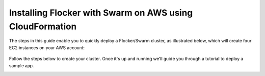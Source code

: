 .. _cloudformation:

.. raw:: html

    <style>
        .toctree-wrapper { display:none; }
    </style>

=========================================================
Installing Flocker with Swarm on AWS using CloudFormation
=========================================================

The steps in this guide enable you to quickly deploy a Flocker/Swarm cluster, as illustrated below, which will create four EC2 instances on your AWS account:

.. raw:: html

	<div style="width:80%; margin-left:auto; margin-right:auto; margin-bottom:2em;">

.. figure:: ../images/cloudformation.png
    :alt: A diagram illustrating a cluster of four AWS EC2 instances running Flocker with Docker Swarm.

.. raw:: html

	</div>

Follow the steps below to create your cluster.
Once it's up and running we'll guide you through a tutorial to deploy a sample app.

.. source material for this image: https://drive.google.com/open?id=0ByymF9bLBknGeXlPX1pTdXVZOGM

.. raw:: html

	<div class="step-stages step-stages--3up">
		<div class="step-stages__excerpt">
			<h2 class="step-stages__heading">Step 1</h2>
			<p>Create an AWS Key Pair for secure login to your cluster.</p>
		</div>
		<div class="step-stages__step first">
			<img src="../_images/01-keys-menu.png" alt="AWS key pairs section in console"/>
            <span><a href="https://console.aws.amazon.com/ec2/v2/home?region=us-east-1#KeyPairs:sort=keyName" target="_blank">Log in to the AWS console</a>. This will open "N. Virginia" region, "Key Pairs" section.</span>
		</div>
		<div class="step-stages__step">
			<img src="../_images/02-create-key.png" alt="Creating a new AWS key pair"/>
            <span>Click "Create Key Pair". Give your key pair a meaningful name, like <strong>flocker-test</strong>. You'll need this later.</span>
		</div>
		<div class="step-stages__step">
			<img src="../_images/03-pem-downloaded.png" alt="A downloaded pem file"/>
            <span>The private key (.pem file) will be downloaded onto your computer.</span>
		</div>
	</div>

	<div class="step-stages step-stages--3up">
		<div class="step-stages__excerpt">
			<h2 class="step-stages__heading">Step 2</h2>
			<p>Create a Flocker cluster using our CloudFormation template:
            <br />
			<a href="https://console.aws.amazon.com/cloudformation/home?region=us-east-1#/stacks/new?templateURL=https:%2F%2Fs3.amazonaws.com%2Finstaller.downloads.clusterhq.com%2Fflocker-cluster.cloudformation.json" class="button" target="_blank" align="middle">Launch Flocker CloudFormation</a>
            <br />
			This button will open CloudFormation in a new window.</p>
		</div>
		<div class="step-stages__step first">
			<img src="../_images/11-cloudformation-stackname.png" alt="Specifying the stack name"/>
			<span>Click "Next". Enter a <code>Stack name</code>. This can be any descriptive name.</span>
			<span>Enter your <code>KeyName</code> from Step 1. Then enter your AWS <code>AccessKeyID</code> and <code>SecretAccessKey</code> credentials.</span><span>If you don't know these, <a href="javascript:void(0);" onclick="$('#iam-instructions').show();">click here</a>.</span>
            <div id="iam-instructions" style="text-align:left; display:none;">
                <span>You can generate new credentials on your <a href="https://console.aws.amazon.com/iam/home#users" target="_blank">IAM Users</a> page:</span>
                <span><ul><li>Click on your user and go to the "Security Credentials" tab.</li><li>Click "Create Access Key".</li><li>Click "Show User Security Credentials".</li></ul></span>
            </div>
		</div>
		<div class="step-stages__step">
			<img src="../_images/12-cloudformation-settings.png" alt="Optionally fill in volumehub settings"/>
            <span>Optionally, <a href="https://clusterhq.com/volumehub/" target="_blank">register for a Volume Hub account</a>. This provides a web interface to see what's going on in your cluster.</span>
           <span>Once you're logged in to the Volume Hub, <a href="https://volumehub.clusterhq.com/v1/token" target="_blank">get your Volume Hub token here</a> and copy the <code>&lt;YourToken&gt;</code> part from <code>{"token": "&lt;YourToken&gt;"}</code> into the <code>VolumeHubToken</code> field.</span>
		</div>
		<div class="step-stages__step">
			<img src="../_images/13-cloudformation-create.png" alt="Click create"/>
			<span>Click "Next" twice and then click "Create" to create your cluster.</span>
		</div>
	</div>

	<div class="step-stages step-stages--3up">
		<div class="step-stages__excerpt">
			<h2 class="step-stages__heading">The waiting bit!</h2>
			<p>Wait for the cluster to come up. This can take 5-10 minutes.</p>
		</div>
		<div class="step-stages__step first">
			<img src="../_images/21-refresh.png" alt="Refresh button on CloudFormation console"/>
			<span>The stack may not show up immediately. Click the refresh button a few times to see it show up.</span>
		</div>
		<div class="step-stages__step">
			<img src="../_images/22-create-in-progress.png" alt="Stack create in progress message"/>
			<span>Once the stack shows up, it will stay in CREATE_IN_PROGRESS state for 5-10 minutes. Wait for it to transition to...</span>
		</div>
		<div class="step-stages__step">
			<img src="../_images/23-create-complete.png" alt="Stack create create complete message"/>
			<span>... CREATE_COMPLETE state.</span>
		</div>
	</div>

	<div class="step-stages step-stages--3up">
		<div class="step-stages__excerpt">
			<h2 class="step-stages__heading">Step 3</h2>
			<p>Verifying your installation.</p>
            <p>Click on the "Outputs" tab for your stack. If this is not visible, click the drop down icon on the current tab.</p>
            <p>The values displayed on this tab will be used for verifying your installation and also any tutorials you go through.</p>
			<img src="../_images/31-stack-outputs.png" alt="Stack outputs in CloudFormation" style="margin: 2em 0;"/>
            <p>Now open a Terminal window, and run the following commands to log in and verify your cluster is working.</p>
            <p>Where a command includes a string like <code>&lt;ClientNodeIP&gt;</code>, use the corresponding value from the Outputs tab.</p>
            <p>Where a command has <code>&lt;KeyPath&gt;</code> this should be the path on your machine to the <code>.pem</code> file you downloaded in Step 1, for example: <code>~/Downloads/flocker-test.pem</code>.</p>
            <div style="text-align: left; margin: 2em 0;">

.. prompt:: bash

   chmod 0600 <KeyPath>
   ssh -i <KeyPath> ubuntu@<ClientNodeIP> # enter "yes" if prompted
   export FLOCKER_CERTS_PATH=/etc/flocker
   export FLOCKER_USER=user1
   export FLOCKER_CONTROL_SERVICE=<ControlNodeIP> # not ClientNodeIP!
   flockerctl status # should list two servers (nodes) running
   flockerctl ls # should display no datasets yet
   export DOCKER_TLS_VERIFY=1
   export DOCKER_HOST=tcp://<ControlNodeIP>:2376
   docker info |grep Nodes # should output "Nodes: 2"
   exit

.. raw:: html

            </div>
            <p>If the commands succeeded, then your Flocker/Swarm cluster is up and running.</p>
		</div>
	</div>

	<div class="step-stages step-stages--3up">
		<div class="step-stages__excerpt">
			<h2 class="step-stages__heading">That's it!</h2>
			<p>Your cluster is now ready for workloads.</p>
		</div>
		<div class="step-stages__step first">
			<span> </span>
		</div>
		<div class="step-stages__step">
			<a href="tutorial-swarm-compose.html" class="button">Try a Tutorial</a>
		</div>
		<div class="step-stages__step">
			<span> </span>
		</div>
    </div>


.. raw:: html

   <div style="display:none;">

.. image:: /images/installer-swarm-compose/01-keys-menu.png
.. image:: /images/installer-swarm-compose/02-create-key.png
.. image:: /images/installer-swarm-compose/03-pem-downloaded.png
.. image:: /images/installer-swarm-compose/11-cloudformation-stackname.png
.. image:: /images/installer-swarm-compose/12-cloudformation-settings.png
.. image:: /images/installer-swarm-compose/13-cloudformation-create.png
.. image:: /images/installer-swarm-compose/21-refresh.png
.. image:: /images/installer-swarm-compose/22-create-in-progress.png
.. image:: /images/installer-swarm-compose/23-create-complete.png
.. image:: /images/installer-swarm-compose/31-stack-outputs.png

.. raw:: html

   </div>
